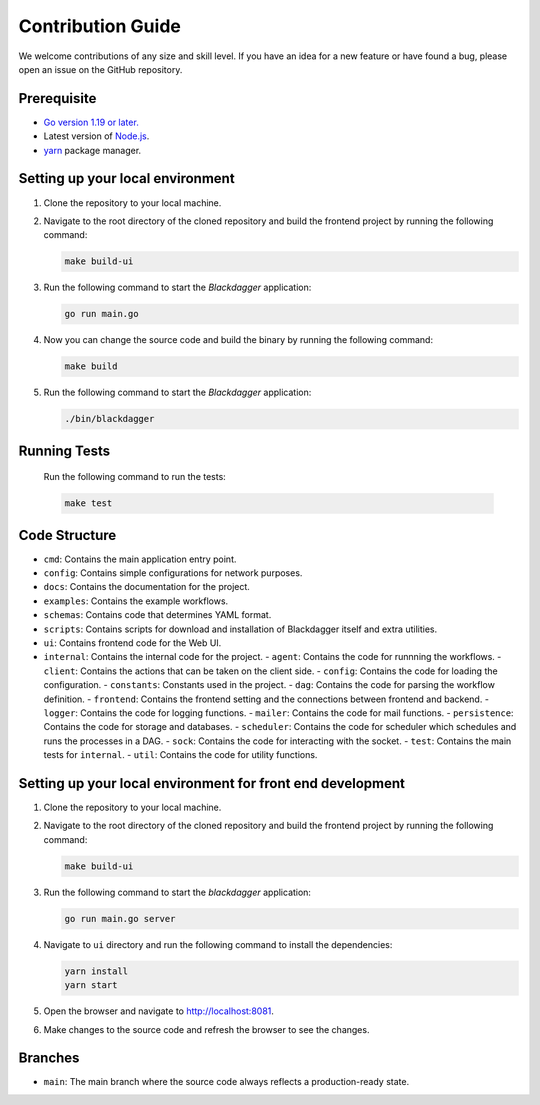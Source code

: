 Contribution Guide
===================

We welcome contributions of any size and skill level. If you have an idea for a new feature or have found a bug, please open an issue on the GitHub repository.

Prerequisite
-------------

* `Go version 1.19 or later. <https://go.dev/doc/install>`_
* Latest version of `Node.js <https://nodejs.org/en/download/>`_.
* `yarn <https://yarnpkg.com/>`_ package manager.

Setting up your local environment
----------------------------------

#. Clone the repository to your local machine.
#. Navigate to the root directory of the cloned repository and build the frontend project by running the following command:

   .. code-block:: sh

      make build-ui

#. Run the following command to start the `Blackdagger` application:

   .. code-block:: sh

      go run main.go

#. Now you can change the source code and build the binary by running the following command:

   .. code-block:: sh

      make build

#. Run the following command to start the `Blackdagger` application:

   .. code-block:: sh

      ./bin/blackdagger

Running Tests
-------------

   Run the following command to run the tests:

   .. code-block:: sh

      make test

Code Structure
---------------

- ``cmd``: Contains the main application entry point.
- ``config``: Contains simple configurations for network purposes.
- ``docs``: Contains the documentation for the project.
- ``examples``: Contains the example workflows.
- ``schemas``: Contains code that determines YAML format.
- ``scripts``: Contains scripts for download and installation of Blackdagger itself and extra utilities.
- ``ui``: Contains frontend code for the Web UI.
- ``internal``: Contains the internal code for the project.
  - ``agent``: Contains the code for runnning the workflows.
  - ``client``: Contains the actions that can be taken on the client side.
  - ``config``: Contains the code for loading the configuration.
  - ``constants``: Constants used in the project.
  - ``dag``: Contains the code for parsing the workflow definition.
  - ``frontend``: Contains the frontend setting and the connections between frontend and backend.
  - ``logger``: Contains the code for logging functions.
  - ``mailer``: Contains the code for mail functions.
  - ``persistence``: Contains the code for storage and databases.
  - ``scheduler``: Contains the code for scheduler which schedules and runs the processes in a DAG.
  - ``sock``: Contains the code for interacting with the socket.
  - ``test``: Contains the main tests for ``internal``.
  - ``util``: Contains the code for utility functions.

Setting up your local environment for front end development
-------------------------------------------------------------

#. Clone the repository to your local machine.
#. Navigate to the root directory of the cloned repository and build the frontend project by running the following command:

   .. code-block:: sh

      make build-ui

#. Run the following command to start the `blackdagger` application:

   .. code-block:: sh

      go run main.go server

#. Navigate to ``ui`` directory and run the following command to install the dependencies:

   .. code-block:: sh

      yarn install
      yarn start

#. Open the browser and navigate to http://localhost:8081.

#. Make changes to the source code and refresh the browser to see the changes.

Branches
---------

* ``main``: The main branch where the source code always reflects a production-ready state.
